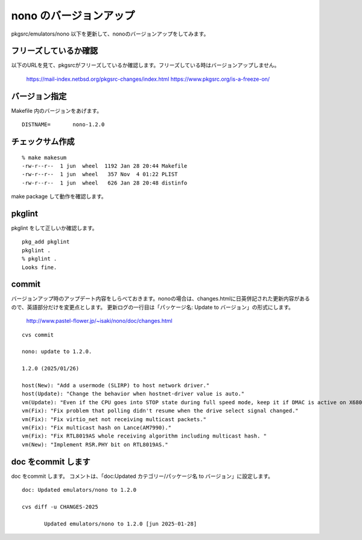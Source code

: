 .. 
 Copyright (c) 2022-5 Jun Ebihara All rights reserved.
 Redistribution and use in source and binary forms, with or without
 modification, are permitted provided that the following conditions
 are met:
 1. Redistributions of source code must retain the above copyright
    notice, this list of conditions and the following disclaimer.
 2. Redistributions in binary form must reproduce the above copyright
    notice, this list of conditions and the following disclaimer in the
    documentation and/or other materials provided with the distribution.
 THIS SOFTWARE IS PROVIDED BY THE AUTHOR ``AS IS'' AND ANY EXPRESS OR
 IMPLIED WARRANTIES, INCLUDING, BUT NOT LIMITED TO, THE IMPLIED WARRANTIES
 OF MERCHANTABILITY AND FITNESS FOR A PARTICULAR PURPOSE ARE DISCLAIMED.
 IN NO EVENT SHALL THE AUTHOR BE LIABLE FOR ANY DIRECT, INDIRECT,
 INCIDENTAL, SPECIAL, EXEMPLARY, OR CONSEQUENTIAL DAMAGES (INCLUDING, BUT
 NOT LIMITED TO, PROCUREMENT OF SUBSTITUTE GOODS OR SERVICES; LOSS OF USE,
 DATA, OR PROFITS; OR BUSINESS INTERRUPTION) HOWEVER CAUSED AND ON ANY
 THEORY OF LIABILITY, WHETHER IN CONTRACT, STRICT LIABILITY, OR TORT
 (INCLUDING NEGLIGENCE OR OTHERWISE) ARISING IN ANY WAY OUT OF THE USE OF
 THIS SOFTWARE, EVEN IF ADVISED OF THE POSSIBILITY OF SUCH DAMAGE.


=========================
nono のバージョンアップ
=========================

pkgsrc/emulators/nono 以下を更新して、nonoのバージョンアップをしてみます。


フリーズしているか確認
--------------------------

以下のURLを見て、pkgsrcがフリーズしているか確認します。フリーズしている時はバージョンアップしません。

 https://mail-index.netbsd.org/pkgsrc-changes/index.html
 https://www.pkgsrc.org/is-a-freeze-on/

バージョン指定
---------------------

Makefile 内のバージョンをあげます。

::

 DISTNAME=       nono-1.2.0

チェックサム作成
------------------

::  

 % make makesum
 -rw-r--r--  1 jun  wheel  1192 Jan 28 20:44 Makefile
 -rw-r--r--  1 jun  wheel   357 Nov  4 01:22 PLIST
 -rw-r--r--  1 jun  wheel   626 Jan 28 20:48 distinfo

make package して動作を確認します。
 
pkglint
----------
 
pkglint をして正しいか確認します。

::
 
 pkg_add pkglint
 pkglint .
 % pkglint .
 Looks fine.

commit 
-------------

バージョンアップ時のアップデート内容をしらべておきます。nonoの場合は、changes.htmlに日英併記された更新内容があるので、英語部分だけを変更点とします。
更新ログの一行目は「パッケージ名: Update to バージョン」の形式にします。

 http://www.pastel-flower.jp/~isaki/nono/doc/changes.html

:: 

 cvs commit 

 nono: update to 1.2.0.

 1.2.0 (2025/01/26)

 host(New): "Add a usermode (SLIRP) to host network driver."
 host(Update): "Change the behavior when hostnet-driver value is auto."
 vm(Update): "Even if the CPU goes into STOP state during full speed mode, keep it if DMAC is active on X68030."
 vm(Fix): "Fix problem that polling didn't resume when the drive select signal changed."
 vm(Fix): "Fix virtio_net not receiving multicast packets."
 vm(Fix): "Fix multicast hash on Lance(AM7990)."
 vm(Fix): "Fix RTL8019AS whole receiving algorithm including multicast hash. "
 vm(New): "Implement RSR.PHY bit on RTL8019AS."

doc をcommit します
---------------------
 
doc をcommit します。
コメントは、「doc:Updated カテゴリー/パッケージ名 to バージョン」に設定します。

::

 doc: Updated emulators/nono to 1.2.0
 
 cvs diff -u CHANGES-2025
 
        Updated emulators/nono to 1.2.0 [jun 2025-01-28]

